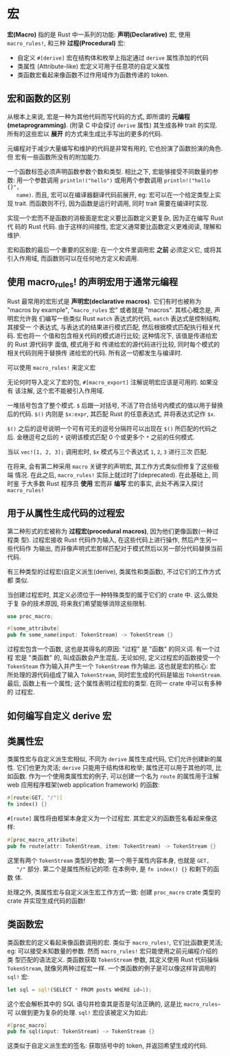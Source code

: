 * 宏
  *宏(Macro)* 指的是 Rust 中一系列的功能: *声明(Declarative)* 宏, 使用
   ~macro_rules!~, 和三种 *过程(Procedural)* 宏:

   - 自定义 ~#[derive]~ 宏在结构体和枚举上指定通过 ~derive~ 属性添加的代码
   - 类属性 (Attribute-like) 宏定义可用于任意项的自定义属性
   - 类函数宏看起来像函数不过作用域作为函数传递的 token.
  
** 宏和函数的区别
   从根本上来说, 宏是一种为其他代码而写代码的方式, 即所谓的 *元编程
   (metaprogramming)*. (附录 C 中会探讨 ~derive~ 属性) 其生成各种 trait 的实现.
   所有的这些宏以 *展开* 的方式来生成比手写出的更多的代码.

   元编程对于减少大量编写和维护的代码是非常有用的, 它也扮演了函数扮演的角色. 但
   宏有一些函数所没有的附加能力.

   一个函数标签必须声明函数参数个数和类型. 相比之下, 宏能够接受不同数量的参数:
   用一个参数调用 ~println!("hello")~ 或用两个参数调用 ~println!("hello {}",
   name)~. 而且, 宏可以在编译器翻译代码前展开, eg: 宏可以在一个给定类型上实现
   trait. 而函数则不行, 因为函数是运行时调用, 同时 trait 需要在编译时实现.

   实现一个宏而不是函数的消极面是宏定义要比函数定义更复杂, 因为正在编写 Rust 代
   码的 Rust 代码. 由于这样的间接性, 宏定义通常要比函数定义更难阅读, 理解和维护.

   宏和函数的最后一个重要的区别是: 在一个文件里调用宏 *之前* 必须定义它, 或将其
   引入作用域, 而函数则可以在任何地方定义和调用.

** 使用 macro_rules! 的声明宏用于通常元编程
   Rust 最常用的宏形式是 *声明宏(declarative macros)*. 它们有时也被称为 "macros
   by example", "~macro_rules~ 宏" 或者就是 "macros". 其核心概念是, 声明宏允许我
   们编写一些类似 Rust ~match~ 表达式的代码, ~match~ 表达式是控制结构, 其接受一
   个表达式, 与表达式的结果进行模式匹配, 然后根据模式匹配执行相关代码. 宏也将一
   个值和包含相关代码的模式进行比较; 这种情况下, 该值是传递给宏的 Rust 源代码字
   面值, 模式用于和 传递给宏的源代码进行比较, 同时每个模式的相关代码则用于替换传
   递给宏的代码. 所有这一切都发生与编译时.

   可以使用 ~macro_rules!~ 来定义宏

   无论何时导入定义了宏的包, ~#[macro_export]~ 注解说明宏应该是可用的. 如果没有
   该注解, 这个宏不能被引入作用域.

   一堆括号包含了整个模式. ~$~ 后跟一对括号, 不活了符合括号内模式的值以用于替换
   后的代码. ~$()~ 内则是 ~$x:expr~, 其匹配 Rust 的任意表达式, 并将表达式记作
   ~$x~.

   ~$()~ 之后的逗号说明一个可有可无的逗号分隔符可以出现在 ~$()~ 所匹配的代码之后.
   金穗逗号之后的 ~*~ 说明该模式匹配 0 个或更多个 ~*~ 之前的任何模式.

   当以 ~vec![1, 2, 3];~ 调用宏时, ~$x~ 模式与三个表达式 ~1~, ~2~, ~3~ 进行三次
   匹配. 

   在将来, 会有第二种采用 ~macro~ 关键字的声明宏, 其工作方式类似但修复了这些极端
   情况. 在此之后, ~macro_rules!~ 实际上就过时了(deprecated). 在此基础上, 同时鉴
   于大多数 Rust 程序员 *使用* 宏而非 *编写* 宏的事实, 此处不再深入探讨 ~macro_rules!~

** 用于从属性生成代码的过程宏
   第二种形式的宏被称为 *过程宏(procedural macros)*, 因为他们更像函数(一种过程类
   型). 过程宏接收 Rust 代码作为输入, 在这些代码上进行操作, 然后产生另一些代码作
   为输出, 而非像声明式宏那样匹配对于模式然后以另一部分代码替换当前代码.

   有三种类型的过程宏(自定义派生(derive), 类属性和类函数), 不过它们的工作方式都
   类似.

   当创建过程宏时, 其定义必须位于一种特殊类型的属于它们的 crate 中. 这么做处于复
   杂的技术原因, 将来我们希望能够消除这些限制.

   #+begin_src rust
     use proc_macro;

     #[some_attribute]
     pub fn some_name(input: TokenStream) -> TokenStream {}
   #+end_src

   过程宏包含一个函数, 这也是其得名的原因: "过程" 是 "函数" 的同义词. 有一个过程
   宏是 "类函数" 的, 叫成函数会产生混乱. 无论如何, 定义过程宏的函数接受一个
   ~TokenSteam~ 作为输入并产生一个 ~TokenStream~ 作为输出. 这也就是宏的核心: 宏
   所处理的源代码组成了输入 ~TokenStream~, 同时宏生成的代码是输出 ~TokenStream~.
   最后, 函数上有一个属性; 这个属性表明过程宏的类型. 在同一 crate 中可以有多种的
   过程宏.

** 如何编写自定义 derive 宏
** 类属性宏
   类属性宏与自定义派生宏相似, 不同为 ~derive~ 属性生成代码, 它们允许创建新的属
   性. 它们也更为灵活; ~derive~ 只能用于结构体和枚举; 属性还可以用于其他的项, 比
   如函数. 作为一个使用类属性宏的例子, 可以创建一个名为 ~route~ 的属性用于注解
   web 应用程序框架(web application framework) 的函数:
   
   #+begin_src rust
     #[route(GET, "/")]
     fn index() {}
   #+end_src

   ~#[route]~ 属性将由框架本身定义为一个过程宏. 其宏定义的函数签名看起来像这样:
   #+begin_src rust
     #[proc_macro_attribute]
     pub fn route(attr: TokenStream, item: TokenStream) -> TokenStream {}
   #+end_src

   这里有两个 ~TokenStream~ 类型的参数; 第一个用于属性内容本身, 也就是 ~GET,
   "/"~ 部分. 第二个是属性所标记的项: 在本例中, 是 ~fn index() {}~ 和剩下的函数
   体.

   处理之外, 类属性宏与自定义派生宏工作方式一致: 创建 ~proc_macro~ crate 类型的
   crate 并实现生成代码的函数!

** 类函数宏
   类函数宏的定义看起来像函数调用的宏. 类似于 ~macro_rules!~, 它们比函数更灵活;
   eg: 可以接受未知数量的参数. 然而 ~macro_rules!~ 宏只能使用之前元编程介绍的类
   型匹配的语法定义. 类函数获取 ~TokenStream~ 参数, 其定义使用 Rust 代码操纵
   ~TokenStream~, 就像另两种过程宏一样. 一个类函数的例子是可以像这样背调用的
   ~sql!~ 宏:
   #+begin_src rust
     let sql = sql!(SELECT * FROM posts WHERE id=1);
   #+end_src

   这个宏会解析其中的 SQL 语句并检查其是否是句法正确的, 这是比 ~macro_rules~~ 可
   以做到更为复杂的处理. ~sql!~ 宏应该被定义为如此:
   #+begin_src rust
     #[proc_macro]
     pub fn sql(input: TokenStream) -> TokenStream {}
   #+end_src

   这类似于自定义派生宏的签名: 获取括号中的 token, 并返回希望生成的代码.
